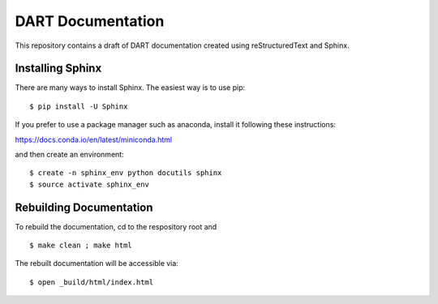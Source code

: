 DART Documentation
==================

This repository contains a draft of DART documentation created using reStructuredText and Sphinx.

Installing Sphinx
-----------------

There are many ways to install Sphinx. The easiest way is to use pip:

.. parsed-literal::
   $ pip install -U Sphinx

If you prefer to use a package manager such as anaconda, install it following these instructions:

https://docs.conda.io/en/latest/miniconda.html

and then create an environment:

.. parsed-literal::
   $ create -n sphinx_env python docutils sphinx
   $ source activate sphinx_env

Rebuilding Documentation
------------------------

To rebuild the documentation, cd to the respository root and

.. parsed-literal::
   $ make clean ; make html

The rebuilt documentation will be accessible via:

.. parsed-literal::
   $ open _build/html/index.html

